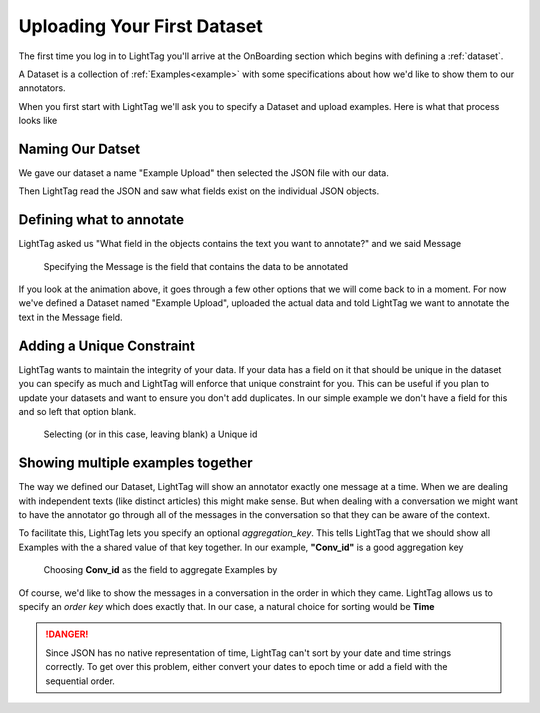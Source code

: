 .. _dataset-upload:
Uploading Your First Dataset
=============================

The first time you log in to LightTag you'll arrive at the OnBoarding section which begins with defining a :ref:`dataset`.

A Dataset is a collection of :ref:`Examples<example>` with some specifications about how we'd like to show them to our annotators.

When you first start with LightTag we'll ask you to specify a Dataset and upload examples. Here is what that process looks
like


   .. figure:: uploading_a_dataset.gif
      :alt: Uploading a dataset
      :align: center




Naming Our Datset
-----------------
We gave our dataset a name "Example Upload" then selected the JSON file with our data.

Then LightTag read the JSON and saw what fields exist on the individual JSON objects.

Defining what to annotate
-------------------------
LightTag asked us "What field in the objects contains the text you want to annotate?" and we said Message

   .. figure:: selecting_content_field.png
      :alt: Uploading a dataset
      :align: center

      Specifying the Message is the field that contains the data to be annotated
If you look at the animation above, it goes through a few other options that we will come back to in a moment. For now
we've defined a Dataset named "Example Upload", uploaded the actual data and told LightTag we want to annotate the text in the Message field.

Adding a Unique Constraint
--------------------------
LightTag wants to maintain the integrity of your data. If your data has a field on it that should be unique in the dataset
you can specify as much and LightTag will enforce that unique constraint for you.
This can be useful if you plan to update your datasets and want to ensure you don't add duplicates.
In our simple example we don't have a field for this and so left that option blank.

   .. figure:: choose_unique_id.png
      :alt: Selecting a unique id
      :align: center

      Selecting (or in this case, leaving blank) a Unique id




Showing multiple examples together
----------------------------------

The way we defined our Dataset, LightTag will show an annotator exactly one message at a time. When we are dealing with
independent texts (like distinct articles) this might make sense. But when dealing with a conversation we might want to
have the annotator go through all of the messages in the conversation so that they can be aware of the context.

To facilitate this, LightTag lets you specify an optional *aggregation_key*. This tells LightTag that we should show all
Examples with the a shared value of that key together. In our example, **"Conv_id"** is a good aggregation key

   .. figure:: choose_aggregation_key.png
      :alt: Selecting an aggregation key
      :align: center

      Choosing **Conv_id** as the field to aggregate Examples by

Of course, we'd like to show the messages in a conversation in the order in which they came. LightTag allows us
to specify an *order key* which does exactly that. In our case, a natural choice for sorting would be **Time**

.. DANGER::
   Since JSON has no native representation of time, LightTag can't sort by your date and time strings correctly.
   To get over this problem, either convert your dates to epoch time or add a field with the sequential order.




